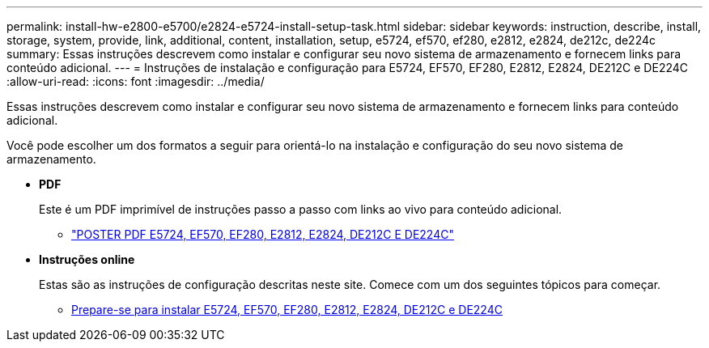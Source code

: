 ---
permalink: install-hw-e2800-e5700/e2824-e5724-install-setup-task.html 
sidebar: sidebar 
keywords: instruction, describe, install, storage, system, provide, link, additional, content, installation, setup, e5724, ef570, ef280, e2812, e2824, de212c, de224c 
summary: Essas instruções descrevem como instalar e configurar seu novo sistema de armazenamento e fornecem links para conteúdo adicional. 
---
= Instruções de instalação e configuração para E5724, EF570, EF280, E2812, E2824, DE212C e DE224C
:allow-uri-read: 
:icons: font
:imagesdir: ../media/


[role="lead"]
Essas instruções descrevem como instalar e configurar seu novo sistema de armazenamento e fornecem links para conteúdo adicional.

Você pode escolher um dos formatos a seguir para orientá-lo na instalação e configuração do seu novo sistema de armazenamento.

* *PDF*
+
Este é um PDF imprimível de instruções passo a passo com links ao vivo para conteúdo adicional.

+
** https://library.netapp.com/ecm/ecm_download_file/ECMLP2842063["POSTER PDF E5724, EF570, EF280, E2812, E2824, DE212C E DE224C"^]


* *Instruções online*
+
Estas são as instruções de configuração descritas neste site. Comece com um dos seguintes tópicos para começar.

+
** xref:e2824-e5724-prepare-task.adoc[Prepare-se para instalar E5724, EF570, EF280, E2812, E2824, DE212C e DE224C]




